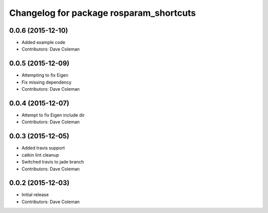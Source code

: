 ^^^^^^^^^^^^^^^^^^^^^^^^^^^^^^^^^^^^^^^^
Changelog for package rosparam_shortcuts
^^^^^^^^^^^^^^^^^^^^^^^^^^^^^^^^^^^^^^^^

0.0.6 (2015-12-10)
------------------
* Added example code
* Contributors: Dave Coleman

0.0.5 (2015-12-09)
------------------
* Attempting to fix Eigen
* Fix missing dependency
* Contributors: Dave Coleman

0.0.4 (2015-12-07)
------------------
* Attempt to fix Eigen include dir
* Contributors: Dave Coleman

0.0.3 (2015-12-05)
------------------
* Added travis support
* catkin lint cleanup
* Switched travis to jade branch
* Contributors: Dave Coleman

0.0.2 (2015-12-03)
------------------
* Initial release
* Contributors: Dave Coleman
